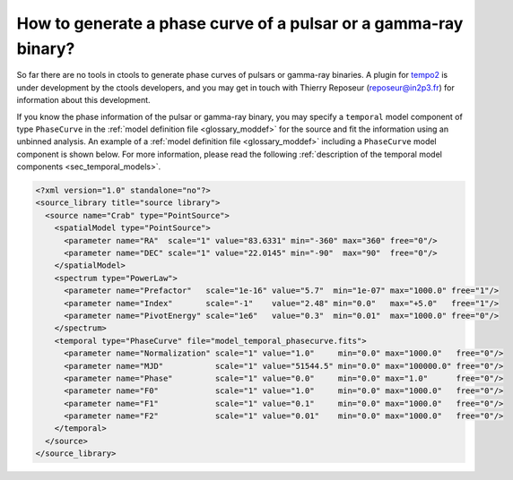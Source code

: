 .. _1dc_howto_phasecurve:

How to generate a phase curve of a pulsar or a gamma-ray binary?
----------------------------------------------------------------

So far there are no tools in ctools to generate phase curves of pulsars or
gamma-ray binaries. A plugin for
`tempo2 <http://www.atnf.csiro.au/research/pulsar/tempo2/>`_
is under development by the ctools developers, and you may get in touch
with Thierry Reposeur (reposeur@in2p3.fr) for information about this
development.

If you know the phase information of the pulsar or gamma-ray binary,
you may specify a ``temporal`` model component of type ``PhaseCurve`` in the
:ref:`model definition file <glossary_moddef>`
for the source and fit the information using an unbinned analysis.
An example of a
:ref:`model definition file <glossary_moddef>`
including a ``PhaseCurve`` model component is shown below.
For more information, please read the following
:ref:`description of the temporal model components <sec_temporal_models>`.

.. code-block:: xml

   <?xml version="1.0" standalone="no"?>
   <source_library title="source library">
     <source name="Crab" type="PointSource">
       <spatialModel type="PointSource">
         <parameter name="RA"  scale="1" value="83.6331" min="-360" max="360" free="0"/>
         <parameter name="DEC" scale="1" value="22.0145" min="-90"  max="90"  free="0"/>
       </spatialModel>
       <spectrum type="PowerLaw">
         <parameter name="Prefactor"   scale="1e-16" value="5.7"  min="1e-07" max="1000.0" free="1"/>
         <parameter name="Index"       scale="-1"    value="2.48" min="0.0"   max="+5.0"   free="1"/>
         <parameter name="PivotEnergy" scale="1e6"   value="0.3"  min="0.01"  max="1000.0" free="0"/>
       </spectrum>
       <temporal type="PhaseCurve" file="model_temporal_phasecurve.fits">
         <parameter name="Normalization" scale="1" value="1.0"     min="0.0" max="1000.0"   free="0"/>
         <parameter name="MJD"           scale="1" value="51544.5" min="0.0" max="100000.0" free="0"/>
         <parameter name="Phase"         scale="1" value="0.0"     min="0.0" max="1.0"      free="0"/>
         <parameter name="F0"            scale="1" value="1.0"     min="0.0" max="1000.0"   free="0"/>
         <parameter name="F1"            scale="1" value="0.1"     min="0.0" max="1000.0"   free="0"/>
         <parameter name="F2"            scale="1" value="0.01"    min="0.0" max="1000.0"   free="0"/>
       </temporal>
     </source>
   </source_library>




